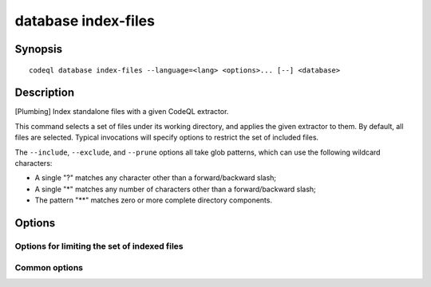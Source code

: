database index-files
====================

.. BEWARE THIS IS A GENERATED FILE
   com.semmle.codeql.doc.Codeql2Rst --detail=ADVANCED --output=documentation/restructuredtext/codeql/codeql-cli/commands

Synopsis
--------

::

  codeql database index-files --language=<lang> <options>... [--] <database>

Description
-----------

[Plumbing] Index standalone files with a given CodeQL extractor.

This command selects a set of files under its working directory, and
applies the given extractor to them. By default, all files are selected.
Typical invocations will specify options to restrict the set of included
files.

The ``--include``, ``--exclude``, and ``--prune`` options all take glob
patterns, which can use the following wildcard characters:

* A single "?" matches any character other than a forward/backward slash;
* A single "\*" matches any number of characters other than a
  forward/backward slash;
* The pattern "\*\*" matches zero or more complete directory components.


Options
-------

.. program:: codeql database index-files

.. option:: <database>

   [Mandatory] Path to the CodeQL database under construction. This must
   have been prepared for extraction with :doc:`codeql database init
   <database-init>`.

.. option:: -l, --language=<lang>

   [Mandatory] The extractor that should be used to index matching files.

.. option:: --working-dir=<dir>

   [Advanced] The directory in which the specified command should be
   executed. If this argument is not provided, the command is executed in
   the value of ``--source-root`` passed to :doc:`codeql database create
   <database-create>`, if one exists. If no ``--source-root`` argument is
   provided, the command is executed in the current working directory.

Options for limiting the set of indexed files
~~~~~~~~~~~~~~~~~~~~~~~~~~~~~~~~~~~~~~~~~~~~~

.. option:: --include-extension=<.ext>

   If one or more extensions are explicitly included, only files whose
   names end in one of those extensions will be reported. Typically, you
   should include the dot before the extension. For example, passing
   ``--include-extension .xml`` will collect only files with the ".xml"
   extension.

.. option:: --include=<glob>

   If one or more ``--include`` options are specified, then files will
   only be reported if their paths relative to the search directory match
   at least one of the provided globs.

.. option:: --exclude=<glob>

   If one or more ``--exclude`` options are specified, then files will be
   excluded when their paths relative to the search directory match any
   of the provided globs, even if they would be otherwise included.

.. option:: --prune=<glob>

   If one or more ``--prune`` options are specified, then directories
   will be excluded from consideration if they match any of the provided
   globs. The directory traversal will not enter such directories at all,
   and so files nested within them are ignored, even if they would
   otherwise be included.

.. option:: --size-limit=<bytes>

   If a size limit is specified, then files whose size on disk is greater
   than the limit will not be reported. The size is given in bytes,
   though suffixes of "k", "m" or "g" can be used to select kilobytes,
   megabytes, or gigabytes respectively.

Common options
~~~~~~~~~~~~~~

.. option:: -h, --help

   Show this help text.

.. option:: -J=<opt>

   [Advanced] Give option to the JVM running the command.

   (Beware that options containing spaces will not be handled correctly.)

.. option:: -v, --verbose

   Incrementally increase the number of progress messages printed.

.. option:: -q, --quiet

   Incrementally decrease the number of progress messages printed.

.. option:: --verbosity=<level>

   [Advanced] Explicitly set the verbosity level to one of errors,
   warnings, progress, progress+, progress++, progress+++. Overrides
   ``-v`` and ``-q``.

.. option:: --logdir=<dir>

   [Advanced] Write detailed logs to one or more files in the given
   directory, with generated names that include timestamps and the name
   of the running subcommand.

   (To write a log file with a name you have full control over, instead
   give ``--log-to-stderr`` and redirect stderr as desired.)

